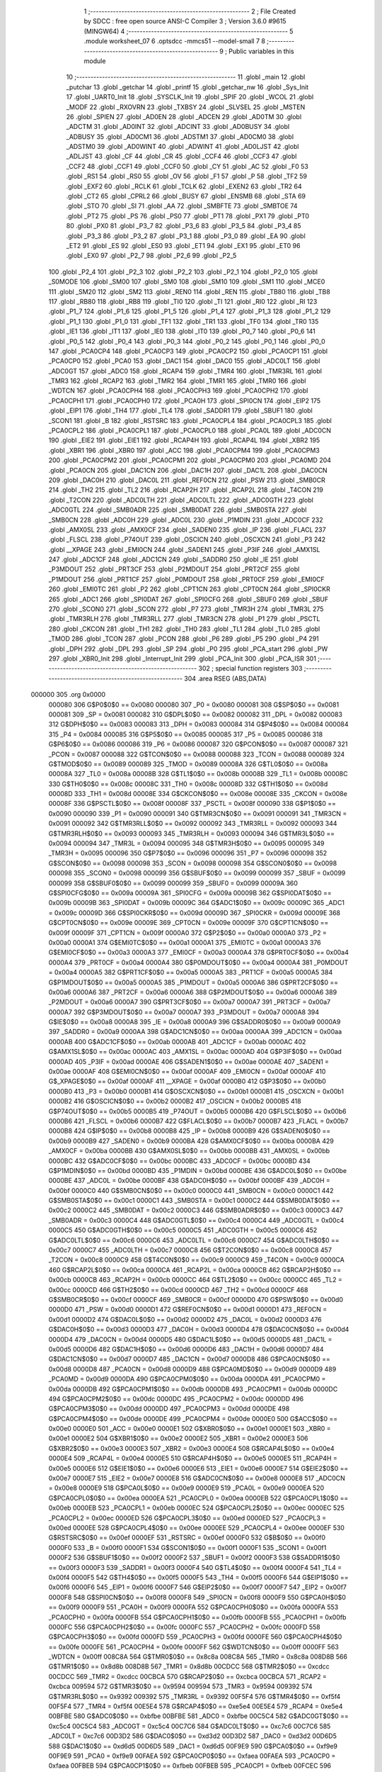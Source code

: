                                       1 ;--------------------------------------------------------
                                      2 ; File Created by SDCC : free open source ANSI-C Compiler
                                      3 ; Version 3.6.0 #9615 (MINGW64)
                                      4 ;--------------------------------------------------------
                                      5 	.module worksheet_07
                                      6 	.optsdcc -mmcs51 --model-small
                                      7 	
                                      8 ;--------------------------------------------------------
                                      9 ; Public variables in this module
                                     10 ;--------------------------------------------------------
                                     11 	.globl _main
                                     12 	.globl _putchar
                                     13 	.globl _getchar
                                     14 	.globl _printf
                                     15 	.globl _getchar_nw
                                     16 	.globl _Sys_Init
                                     17 	.globl _UART0_Init
                                     18 	.globl _SYSCLK_Init
                                     19 	.globl _SPIF
                                     20 	.globl _WCOL
                                     21 	.globl _MODF
                                     22 	.globl _RXOVRN
                                     23 	.globl _TXBSY
                                     24 	.globl _SLVSEL
                                     25 	.globl _MSTEN
                                     26 	.globl _SPIEN
                                     27 	.globl _AD0EN
                                     28 	.globl _ADCEN
                                     29 	.globl _AD0TM
                                     30 	.globl _ADCTM
                                     31 	.globl _AD0INT
                                     32 	.globl _ADCINT
                                     33 	.globl _AD0BUSY
                                     34 	.globl _ADBUSY
                                     35 	.globl _AD0CM1
                                     36 	.globl _ADSTM1
                                     37 	.globl _AD0CM0
                                     38 	.globl _ADSTM0
                                     39 	.globl _AD0WINT
                                     40 	.globl _ADWINT
                                     41 	.globl _AD0LJST
                                     42 	.globl _ADLJST
                                     43 	.globl _CF
                                     44 	.globl _CR
                                     45 	.globl _CCF4
                                     46 	.globl _CCF3
                                     47 	.globl _CCF2
                                     48 	.globl _CCF1
                                     49 	.globl _CCF0
                                     50 	.globl _CY
                                     51 	.globl _AC
                                     52 	.globl _F0
                                     53 	.globl _RS1
                                     54 	.globl _RS0
                                     55 	.globl _OV
                                     56 	.globl _F1
                                     57 	.globl _P
                                     58 	.globl _TF2
                                     59 	.globl _EXF2
                                     60 	.globl _RCLK
                                     61 	.globl _TCLK
                                     62 	.globl _EXEN2
                                     63 	.globl _TR2
                                     64 	.globl _CT2
                                     65 	.globl _CPRL2
                                     66 	.globl _BUSY
                                     67 	.globl _ENSMB
                                     68 	.globl _STA
                                     69 	.globl _STO
                                     70 	.globl _SI
                                     71 	.globl _AA
                                     72 	.globl _SMBFTE
                                     73 	.globl _SMBTOE
                                     74 	.globl _PT2
                                     75 	.globl _PS
                                     76 	.globl _PS0
                                     77 	.globl _PT1
                                     78 	.globl _PX1
                                     79 	.globl _PT0
                                     80 	.globl _PX0
                                     81 	.globl _P3_7
                                     82 	.globl _P3_6
                                     83 	.globl _P3_5
                                     84 	.globl _P3_4
                                     85 	.globl _P3_3
                                     86 	.globl _P3_2
                                     87 	.globl _P3_1
                                     88 	.globl _P3_0
                                     89 	.globl _EA
                                     90 	.globl _ET2
                                     91 	.globl _ES
                                     92 	.globl _ES0
                                     93 	.globl _ET1
                                     94 	.globl _EX1
                                     95 	.globl _ET0
                                     96 	.globl _EX0
                                     97 	.globl _P2_7
                                     98 	.globl _P2_6
                                     99 	.globl _P2_5
                                    100 	.globl _P2_4
                                    101 	.globl _P2_3
                                    102 	.globl _P2_2
                                    103 	.globl _P2_1
                                    104 	.globl _P2_0
                                    105 	.globl _S0MODE
                                    106 	.globl _SM00
                                    107 	.globl _SM0
                                    108 	.globl _SM10
                                    109 	.globl _SM1
                                    110 	.globl _MCE0
                                    111 	.globl _SM20
                                    112 	.globl _SM2
                                    113 	.globl _REN0
                                    114 	.globl _REN
                                    115 	.globl _TB80
                                    116 	.globl _TB8
                                    117 	.globl _RB80
                                    118 	.globl _RB8
                                    119 	.globl _TI0
                                    120 	.globl _TI
                                    121 	.globl _RI0
                                    122 	.globl _RI
                                    123 	.globl _P1_7
                                    124 	.globl _P1_6
                                    125 	.globl _P1_5
                                    126 	.globl _P1_4
                                    127 	.globl _P1_3
                                    128 	.globl _P1_2
                                    129 	.globl _P1_1
                                    130 	.globl _P1_0
                                    131 	.globl _TF1
                                    132 	.globl _TR1
                                    133 	.globl _TF0
                                    134 	.globl _TR0
                                    135 	.globl _IE1
                                    136 	.globl _IT1
                                    137 	.globl _IE0
                                    138 	.globl _IT0
                                    139 	.globl _P0_7
                                    140 	.globl _P0_6
                                    141 	.globl _P0_5
                                    142 	.globl _P0_4
                                    143 	.globl _P0_3
                                    144 	.globl _P0_2
                                    145 	.globl _P0_1
                                    146 	.globl _P0_0
                                    147 	.globl _PCA0CP4
                                    148 	.globl _PCA0CP3
                                    149 	.globl _PCA0CP2
                                    150 	.globl _PCA0CP1
                                    151 	.globl _PCA0CP0
                                    152 	.globl _PCA0
                                    153 	.globl _DAC1
                                    154 	.globl _DAC0
                                    155 	.globl _ADC0LT
                                    156 	.globl _ADC0GT
                                    157 	.globl _ADC0
                                    158 	.globl _RCAP4
                                    159 	.globl _TMR4
                                    160 	.globl _TMR3RL
                                    161 	.globl _TMR3
                                    162 	.globl _RCAP2
                                    163 	.globl _TMR2
                                    164 	.globl _TMR1
                                    165 	.globl _TMR0
                                    166 	.globl _WDTCN
                                    167 	.globl _PCA0CPH4
                                    168 	.globl _PCA0CPH3
                                    169 	.globl _PCA0CPH2
                                    170 	.globl _PCA0CPH1
                                    171 	.globl _PCA0CPH0
                                    172 	.globl _PCA0H
                                    173 	.globl _SPI0CN
                                    174 	.globl _EIP2
                                    175 	.globl _EIP1
                                    176 	.globl _TH4
                                    177 	.globl _TL4
                                    178 	.globl _SADDR1
                                    179 	.globl _SBUF1
                                    180 	.globl _SCON1
                                    181 	.globl _B
                                    182 	.globl _RSTSRC
                                    183 	.globl _PCA0CPL4
                                    184 	.globl _PCA0CPL3
                                    185 	.globl _PCA0CPL2
                                    186 	.globl _PCA0CPL1
                                    187 	.globl _PCA0CPL0
                                    188 	.globl _PCA0L
                                    189 	.globl _ADC0CN
                                    190 	.globl _EIE2
                                    191 	.globl _EIE1
                                    192 	.globl _RCAP4H
                                    193 	.globl _RCAP4L
                                    194 	.globl _XBR2
                                    195 	.globl _XBR1
                                    196 	.globl _XBR0
                                    197 	.globl _ACC
                                    198 	.globl _PCA0CPM4
                                    199 	.globl _PCA0CPM3
                                    200 	.globl _PCA0CPM2
                                    201 	.globl _PCA0CPM1
                                    202 	.globl _PCA0CPM0
                                    203 	.globl _PCA0MD
                                    204 	.globl _PCA0CN
                                    205 	.globl _DAC1CN
                                    206 	.globl _DAC1H
                                    207 	.globl _DAC1L
                                    208 	.globl _DAC0CN
                                    209 	.globl _DAC0H
                                    210 	.globl _DAC0L
                                    211 	.globl _REF0CN
                                    212 	.globl _PSW
                                    213 	.globl _SMB0CR
                                    214 	.globl _TH2
                                    215 	.globl _TL2
                                    216 	.globl _RCAP2H
                                    217 	.globl _RCAP2L
                                    218 	.globl _T4CON
                                    219 	.globl _T2CON
                                    220 	.globl _ADC0LTH
                                    221 	.globl _ADC0LTL
                                    222 	.globl _ADC0GTH
                                    223 	.globl _ADC0GTL
                                    224 	.globl _SMB0ADR
                                    225 	.globl _SMB0DAT
                                    226 	.globl _SMB0STA
                                    227 	.globl _SMB0CN
                                    228 	.globl _ADC0H
                                    229 	.globl _ADC0L
                                    230 	.globl _P1MDIN
                                    231 	.globl _ADC0CF
                                    232 	.globl _AMX0SL
                                    233 	.globl _AMX0CF
                                    234 	.globl _SADEN0
                                    235 	.globl _IP
                                    236 	.globl _FLACL
                                    237 	.globl _FLSCL
                                    238 	.globl _P74OUT
                                    239 	.globl _OSCICN
                                    240 	.globl _OSCXCN
                                    241 	.globl _P3
                                    242 	.globl __XPAGE
                                    243 	.globl _EMI0CN
                                    244 	.globl _SADEN1
                                    245 	.globl _P3IF
                                    246 	.globl _AMX1SL
                                    247 	.globl _ADC1CF
                                    248 	.globl _ADC1CN
                                    249 	.globl _SADDR0
                                    250 	.globl _IE
                                    251 	.globl _P3MDOUT
                                    252 	.globl _PRT3CF
                                    253 	.globl _P2MDOUT
                                    254 	.globl _PRT2CF
                                    255 	.globl _P1MDOUT
                                    256 	.globl _PRT1CF
                                    257 	.globl _P0MDOUT
                                    258 	.globl _PRT0CF
                                    259 	.globl _EMI0CF
                                    260 	.globl _EMI0TC
                                    261 	.globl _P2
                                    262 	.globl _CPT1CN
                                    263 	.globl _CPT0CN
                                    264 	.globl _SPI0CKR
                                    265 	.globl _ADC1
                                    266 	.globl _SPI0DAT
                                    267 	.globl _SPI0CFG
                                    268 	.globl _SBUF0
                                    269 	.globl _SBUF
                                    270 	.globl _SCON0
                                    271 	.globl _SCON
                                    272 	.globl _P7
                                    273 	.globl _TMR3H
                                    274 	.globl _TMR3L
                                    275 	.globl _TMR3RLH
                                    276 	.globl _TMR3RLL
                                    277 	.globl _TMR3CN
                                    278 	.globl _P1
                                    279 	.globl _PSCTL
                                    280 	.globl _CKCON
                                    281 	.globl _TH1
                                    282 	.globl _TH0
                                    283 	.globl _TL1
                                    284 	.globl _TL0
                                    285 	.globl _TMOD
                                    286 	.globl _TCON
                                    287 	.globl _PCON
                                    288 	.globl _P6
                                    289 	.globl _P5
                                    290 	.globl _P4
                                    291 	.globl _DPH
                                    292 	.globl _DPL
                                    293 	.globl _SP
                                    294 	.globl _P0
                                    295 	.globl _PCA_start
                                    296 	.globl _PW
                                    297 	.globl _XBR0_Init
                                    298 	.globl _Interrupt_Init
                                    299 	.globl _PCA_Init
                                    300 	.globl _PCA_ISR
                                    301 ;--------------------------------------------------------
                                    302 ; special function registers
                                    303 ;--------------------------------------------------------
                                    304 	.area RSEG    (ABS,DATA)
      000000                        305 	.org 0x0000
                           000080   306 G$P0$0$0 == 0x0080
                           000080   307 _P0	=	0x0080
                           000081   308 G$SP$0$0 == 0x0081
                           000081   309 _SP	=	0x0081
                           000082   310 G$DPL$0$0 == 0x0082
                           000082   311 _DPL	=	0x0082
                           000083   312 G$DPH$0$0 == 0x0083
                           000083   313 _DPH	=	0x0083
                           000084   314 G$P4$0$0 == 0x0084
                           000084   315 _P4	=	0x0084
                           000085   316 G$P5$0$0 == 0x0085
                           000085   317 _P5	=	0x0085
                           000086   318 G$P6$0$0 == 0x0086
                           000086   319 _P6	=	0x0086
                           000087   320 G$PCON$0$0 == 0x0087
                           000087   321 _PCON	=	0x0087
                           000088   322 G$TCON$0$0 == 0x0088
                           000088   323 _TCON	=	0x0088
                           000089   324 G$TMOD$0$0 == 0x0089
                           000089   325 _TMOD	=	0x0089
                           00008A   326 G$TL0$0$0 == 0x008a
                           00008A   327 _TL0	=	0x008a
                           00008B   328 G$TL1$0$0 == 0x008b
                           00008B   329 _TL1	=	0x008b
                           00008C   330 G$TH0$0$0 == 0x008c
                           00008C   331 _TH0	=	0x008c
                           00008D   332 G$TH1$0$0 == 0x008d
                           00008D   333 _TH1	=	0x008d
                           00008E   334 G$CKCON$0$0 == 0x008e
                           00008E   335 _CKCON	=	0x008e
                           00008F   336 G$PSCTL$0$0 == 0x008f
                           00008F   337 _PSCTL	=	0x008f
                           000090   338 G$P1$0$0 == 0x0090
                           000090   339 _P1	=	0x0090
                           000091   340 G$TMR3CN$0$0 == 0x0091
                           000091   341 _TMR3CN	=	0x0091
                           000092   342 G$TMR3RLL$0$0 == 0x0092
                           000092   343 _TMR3RLL	=	0x0092
                           000093   344 G$TMR3RLH$0$0 == 0x0093
                           000093   345 _TMR3RLH	=	0x0093
                           000094   346 G$TMR3L$0$0 == 0x0094
                           000094   347 _TMR3L	=	0x0094
                           000095   348 G$TMR3H$0$0 == 0x0095
                           000095   349 _TMR3H	=	0x0095
                           000096   350 G$P7$0$0 == 0x0096
                           000096   351 _P7	=	0x0096
                           000098   352 G$SCON$0$0 == 0x0098
                           000098   353 _SCON	=	0x0098
                           000098   354 G$SCON0$0$0 == 0x0098
                           000098   355 _SCON0	=	0x0098
                           000099   356 G$SBUF$0$0 == 0x0099
                           000099   357 _SBUF	=	0x0099
                           000099   358 G$SBUF0$0$0 == 0x0099
                           000099   359 _SBUF0	=	0x0099
                           00009A   360 G$SPI0CFG$0$0 == 0x009a
                           00009A   361 _SPI0CFG	=	0x009a
                           00009B   362 G$SPI0DAT$0$0 == 0x009b
                           00009B   363 _SPI0DAT	=	0x009b
                           00009C   364 G$ADC1$0$0 == 0x009c
                           00009C   365 _ADC1	=	0x009c
                           00009D   366 G$SPI0CKR$0$0 == 0x009d
                           00009D   367 _SPI0CKR	=	0x009d
                           00009E   368 G$CPT0CN$0$0 == 0x009e
                           00009E   369 _CPT0CN	=	0x009e
                           00009F   370 G$CPT1CN$0$0 == 0x009f
                           00009F   371 _CPT1CN	=	0x009f
                           0000A0   372 G$P2$0$0 == 0x00a0
                           0000A0   373 _P2	=	0x00a0
                           0000A1   374 G$EMI0TC$0$0 == 0x00a1
                           0000A1   375 _EMI0TC	=	0x00a1
                           0000A3   376 G$EMI0CF$0$0 == 0x00a3
                           0000A3   377 _EMI0CF	=	0x00a3
                           0000A4   378 G$PRT0CF$0$0 == 0x00a4
                           0000A4   379 _PRT0CF	=	0x00a4
                           0000A4   380 G$P0MDOUT$0$0 == 0x00a4
                           0000A4   381 _P0MDOUT	=	0x00a4
                           0000A5   382 G$PRT1CF$0$0 == 0x00a5
                           0000A5   383 _PRT1CF	=	0x00a5
                           0000A5   384 G$P1MDOUT$0$0 == 0x00a5
                           0000A5   385 _P1MDOUT	=	0x00a5
                           0000A6   386 G$PRT2CF$0$0 == 0x00a6
                           0000A6   387 _PRT2CF	=	0x00a6
                           0000A6   388 G$P2MDOUT$0$0 == 0x00a6
                           0000A6   389 _P2MDOUT	=	0x00a6
                           0000A7   390 G$PRT3CF$0$0 == 0x00a7
                           0000A7   391 _PRT3CF	=	0x00a7
                           0000A7   392 G$P3MDOUT$0$0 == 0x00a7
                           0000A7   393 _P3MDOUT	=	0x00a7
                           0000A8   394 G$IE$0$0 == 0x00a8
                           0000A8   395 _IE	=	0x00a8
                           0000A9   396 G$SADDR0$0$0 == 0x00a9
                           0000A9   397 _SADDR0	=	0x00a9
                           0000AA   398 G$ADC1CN$0$0 == 0x00aa
                           0000AA   399 _ADC1CN	=	0x00aa
                           0000AB   400 G$ADC1CF$0$0 == 0x00ab
                           0000AB   401 _ADC1CF	=	0x00ab
                           0000AC   402 G$AMX1SL$0$0 == 0x00ac
                           0000AC   403 _AMX1SL	=	0x00ac
                           0000AD   404 G$P3IF$0$0 == 0x00ad
                           0000AD   405 _P3IF	=	0x00ad
                           0000AE   406 G$SADEN1$0$0 == 0x00ae
                           0000AE   407 _SADEN1	=	0x00ae
                           0000AF   408 G$EMI0CN$0$0 == 0x00af
                           0000AF   409 _EMI0CN	=	0x00af
                           0000AF   410 G$_XPAGE$0$0 == 0x00af
                           0000AF   411 __XPAGE	=	0x00af
                           0000B0   412 G$P3$0$0 == 0x00b0
                           0000B0   413 _P3	=	0x00b0
                           0000B1   414 G$OSCXCN$0$0 == 0x00b1
                           0000B1   415 _OSCXCN	=	0x00b1
                           0000B2   416 G$OSCICN$0$0 == 0x00b2
                           0000B2   417 _OSCICN	=	0x00b2
                           0000B5   418 G$P74OUT$0$0 == 0x00b5
                           0000B5   419 _P74OUT	=	0x00b5
                           0000B6   420 G$FLSCL$0$0 == 0x00b6
                           0000B6   421 _FLSCL	=	0x00b6
                           0000B7   422 G$FLACL$0$0 == 0x00b7
                           0000B7   423 _FLACL	=	0x00b7
                           0000B8   424 G$IP$0$0 == 0x00b8
                           0000B8   425 _IP	=	0x00b8
                           0000B9   426 G$SADEN0$0$0 == 0x00b9
                           0000B9   427 _SADEN0	=	0x00b9
                           0000BA   428 G$AMX0CF$0$0 == 0x00ba
                           0000BA   429 _AMX0CF	=	0x00ba
                           0000BB   430 G$AMX0SL$0$0 == 0x00bb
                           0000BB   431 _AMX0SL	=	0x00bb
                           0000BC   432 G$ADC0CF$0$0 == 0x00bc
                           0000BC   433 _ADC0CF	=	0x00bc
                           0000BD   434 G$P1MDIN$0$0 == 0x00bd
                           0000BD   435 _P1MDIN	=	0x00bd
                           0000BE   436 G$ADC0L$0$0 == 0x00be
                           0000BE   437 _ADC0L	=	0x00be
                           0000BF   438 G$ADC0H$0$0 == 0x00bf
                           0000BF   439 _ADC0H	=	0x00bf
                           0000C0   440 G$SMB0CN$0$0 == 0x00c0
                           0000C0   441 _SMB0CN	=	0x00c0
                           0000C1   442 G$SMB0STA$0$0 == 0x00c1
                           0000C1   443 _SMB0STA	=	0x00c1
                           0000C2   444 G$SMB0DAT$0$0 == 0x00c2
                           0000C2   445 _SMB0DAT	=	0x00c2
                           0000C3   446 G$SMB0ADR$0$0 == 0x00c3
                           0000C3   447 _SMB0ADR	=	0x00c3
                           0000C4   448 G$ADC0GTL$0$0 == 0x00c4
                           0000C4   449 _ADC0GTL	=	0x00c4
                           0000C5   450 G$ADC0GTH$0$0 == 0x00c5
                           0000C5   451 _ADC0GTH	=	0x00c5
                           0000C6   452 G$ADC0LTL$0$0 == 0x00c6
                           0000C6   453 _ADC0LTL	=	0x00c6
                           0000C7   454 G$ADC0LTH$0$0 == 0x00c7
                           0000C7   455 _ADC0LTH	=	0x00c7
                           0000C8   456 G$T2CON$0$0 == 0x00c8
                           0000C8   457 _T2CON	=	0x00c8
                           0000C9   458 G$T4CON$0$0 == 0x00c9
                           0000C9   459 _T4CON	=	0x00c9
                           0000CA   460 G$RCAP2L$0$0 == 0x00ca
                           0000CA   461 _RCAP2L	=	0x00ca
                           0000CB   462 G$RCAP2H$0$0 == 0x00cb
                           0000CB   463 _RCAP2H	=	0x00cb
                           0000CC   464 G$TL2$0$0 == 0x00cc
                           0000CC   465 _TL2	=	0x00cc
                           0000CD   466 G$TH2$0$0 == 0x00cd
                           0000CD   467 _TH2	=	0x00cd
                           0000CF   468 G$SMB0CR$0$0 == 0x00cf
                           0000CF   469 _SMB0CR	=	0x00cf
                           0000D0   470 G$PSW$0$0 == 0x00d0
                           0000D0   471 _PSW	=	0x00d0
                           0000D1   472 G$REF0CN$0$0 == 0x00d1
                           0000D1   473 _REF0CN	=	0x00d1
                           0000D2   474 G$DAC0L$0$0 == 0x00d2
                           0000D2   475 _DAC0L	=	0x00d2
                           0000D3   476 G$DAC0H$0$0 == 0x00d3
                           0000D3   477 _DAC0H	=	0x00d3
                           0000D4   478 G$DAC0CN$0$0 == 0x00d4
                           0000D4   479 _DAC0CN	=	0x00d4
                           0000D5   480 G$DAC1L$0$0 == 0x00d5
                           0000D5   481 _DAC1L	=	0x00d5
                           0000D6   482 G$DAC1H$0$0 == 0x00d6
                           0000D6   483 _DAC1H	=	0x00d6
                           0000D7   484 G$DAC1CN$0$0 == 0x00d7
                           0000D7   485 _DAC1CN	=	0x00d7
                           0000D8   486 G$PCA0CN$0$0 == 0x00d8
                           0000D8   487 _PCA0CN	=	0x00d8
                           0000D9   488 G$PCA0MD$0$0 == 0x00d9
                           0000D9   489 _PCA0MD	=	0x00d9
                           0000DA   490 G$PCA0CPM0$0$0 == 0x00da
                           0000DA   491 _PCA0CPM0	=	0x00da
                           0000DB   492 G$PCA0CPM1$0$0 == 0x00db
                           0000DB   493 _PCA0CPM1	=	0x00db
                           0000DC   494 G$PCA0CPM2$0$0 == 0x00dc
                           0000DC   495 _PCA0CPM2	=	0x00dc
                           0000DD   496 G$PCA0CPM3$0$0 == 0x00dd
                           0000DD   497 _PCA0CPM3	=	0x00dd
                           0000DE   498 G$PCA0CPM4$0$0 == 0x00de
                           0000DE   499 _PCA0CPM4	=	0x00de
                           0000E0   500 G$ACC$0$0 == 0x00e0
                           0000E0   501 _ACC	=	0x00e0
                           0000E1   502 G$XBR0$0$0 == 0x00e1
                           0000E1   503 _XBR0	=	0x00e1
                           0000E2   504 G$XBR1$0$0 == 0x00e2
                           0000E2   505 _XBR1	=	0x00e2
                           0000E3   506 G$XBR2$0$0 == 0x00e3
                           0000E3   507 _XBR2	=	0x00e3
                           0000E4   508 G$RCAP4L$0$0 == 0x00e4
                           0000E4   509 _RCAP4L	=	0x00e4
                           0000E5   510 G$RCAP4H$0$0 == 0x00e5
                           0000E5   511 _RCAP4H	=	0x00e5
                           0000E6   512 G$EIE1$0$0 == 0x00e6
                           0000E6   513 _EIE1	=	0x00e6
                           0000E7   514 G$EIE2$0$0 == 0x00e7
                           0000E7   515 _EIE2	=	0x00e7
                           0000E8   516 G$ADC0CN$0$0 == 0x00e8
                           0000E8   517 _ADC0CN	=	0x00e8
                           0000E9   518 G$PCA0L$0$0 == 0x00e9
                           0000E9   519 _PCA0L	=	0x00e9
                           0000EA   520 G$PCA0CPL0$0$0 == 0x00ea
                           0000EA   521 _PCA0CPL0	=	0x00ea
                           0000EB   522 G$PCA0CPL1$0$0 == 0x00eb
                           0000EB   523 _PCA0CPL1	=	0x00eb
                           0000EC   524 G$PCA0CPL2$0$0 == 0x00ec
                           0000EC   525 _PCA0CPL2	=	0x00ec
                           0000ED   526 G$PCA0CPL3$0$0 == 0x00ed
                           0000ED   527 _PCA0CPL3	=	0x00ed
                           0000EE   528 G$PCA0CPL4$0$0 == 0x00ee
                           0000EE   529 _PCA0CPL4	=	0x00ee
                           0000EF   530 G$RSTSRC$0$0 == 0x00ef
                           0000EF   531 _RSTSRC	=	0x00ef
                           0000F0   532 G$B$0$0 == 0x00f0
                           0000F0   533 _B	=	0x00f0
                           0000F1   534 G$SCON1$0$0 == 0x00f1
                           0000F1   535 _SCON1	=	0x00f1
                           0000F2   536 G$SBUF1$0$0 == 0x00f2
                           0000F2   537 _SBUF1	=	0x00f2
                           0000F3   538 G$SADDR1$0$0 == 0x00f3
                           0000F3   539 _SADDR1	=	0x00f3
                           0000F4   540 G$TL4$0$0 == 0x00f4
                           0000F4   541 _TL4	=	0x00f4
                           0000F5   542 G$TH4$0$0 == 0x00f5
                           0000F5   543 _TH4	=	0x00f5
                           0000F6   544 G$EIP1$0$0 == 0x00f6
                           0000F6   545 _EIP1	=	0x00f6
                           0000F7   546 G$EIP2$0$0 == 0x00f7
                           0000F7   547 _EIP2	=	0x00f7
                           0000F8   548 G$SPI0CN$0$0 == 0x00f8
                           0000F8   549 _SPI0CN	=	0x00f8
                           0000F9   550 G$PCA0H$0$0 == 0x00f9
                           0000F9   551 _PCA0H	=	0x00f9
                           0000FA   552 G$PCA0CPH0$0$0 == 0x00fa
                           0000FA   553 _PCA0CPH0	=	0x00fa
                           0000FB   554 G$PCA0CPH1$0$0 == 0x00fb
                           0000FB   555 _PCA0CPH1	=	0x00fb
                           0000FC   556 G$PCA0CPH2$0$0 == 0x00fc
                           0000FC   557 _PCA0CPH2	=	0x00fc
                           0000FD   558 G$PCA0CPH3$0$0 == 0x00fd
                           0000FD   559 _PCA0CPH3	=	0x00fd
                           0000FE   560 G$PCA0CPH4$0$0 == 0x00fe
                           0000FE   561 _PCA0CPH4	=	0x00fe
                           0000FF   562 G$WDTCN$0$0 == 0x00ff
                           0000FF   563 _WDTCN	=	0x00ff
                           008C8A   564 G$TMR0$0$0 == 0x8c8a
                           008C8A   565 _TMR0	=	0x8c8a
                           008D8B   566 G$TMR1$0$0 == 0x8d8b
                           008D8B   567 _TMR1	=	0x8d8b
                           00CDCC   568 G$TMR2$0$0 == 0xcdcc
                           00CDCC   569 _TMR2	=	0xcdcc
                           00CBCA   570 G$RCAP2$0$0 == 0xcbca
                           00CBCA   571 _RCAP2	=	0xcbca
                           009594   572 G$TMR3$0$0 == 0x9594
                           009594   573 _TMR3	=	0x9594
                           009392   574 G$TMR3RL$0$0 == 0x9392
                           009392   575 _TMR3RL	=	0x9392
                           00F5F4   576 G$TMR4$0$0 == 0xf5f4
                           00F5F4   577 _TMR4	=	0xf5f4
                           00E5E4   578 G$RCAP4$0$0 == 0xe5e4
                           00E5E4   579 _RCAP4	=	0xe5e4
                           00BFBE   580 G$ADC0$0$0 == 0xbfbe
                           00BFBE   581 _ADC0	=	0xbfbe
                           00C5C4   582 G$ADC0GT$0$0 == 0xc5c4
                           00C5C4   583 _ADC0GT	=	0xc5c4
                           00C7C6   584 G$ADC0LT$0$0 == 0xc7c6
                           00C7C6   585 _ADC0LT	=	0xc7c6
                           00D3D2   586 G$DAC0$0$0 == 0xd3d2
                           00D3D2   587 _DAC0	=	0xd3d2
                           00D6D5   588 G$DAC1$0$0 == 0xd6d5
                           00D6D5   589 _DAC1	=	0xd6d5
                           00F9E9   590 G$PCA0$0$0 == 0xf9e9
                           00F9E9   591 _PCA0	=	0xf9e9
                           00FAEA   592 G$PCA0CP0$0$0 == 0xfaea
                           00FAEA   593 _PCA0CP0	=	0xfaea
                           00FBEB   594 G$PCA0CP1$0$0 == 0xfbeb
                           00FBEB   595 _PCA0CP1	=	0xfbeb
                           00FCEC   596 G$PCA0CP2$0$0 == 0xfcec
                           00FCEC   597 _PCA0CP2	=	0xfcec
                           00FDED   598 G$PCA0CP3$0$0 == 0xfded
                           00FDED   599 _PCA0CP3	=	0xfded
                           00FEEE   600 G$PCA0CP4$0$0 == 0xfeee
                           00FEEE   601 _PCA0CP4	=	0xfeee
                                    602 ;--------------------------------------------------------
                                    603 ; special function bits
                                    604 ;--------------------------------------------------------
                                    605 	.area RSEG    (ABS,DATA)
      000000                        606 	.org 0x0000
                           000080   607 G$P0_0$0$0 == 0x0080
                           000080   608 _P0_0	=	0x0080
                           000081   609 G$P0_1$0$0 == 0x0081
                           000081   610 _P0_1	=	0x0081
                           000082   611 G$P0_2$0$0 == 0x0082
                           000082   612 _P0_2	=	0x0082
                           000083   613 G$P0_3$0$0 == 0x0083
                           000083   614 _P0_3	=	0x0083
                           000084   615 G$P0_4$0$0 == 0x0084
                           000084   616 _P0_4	=	0x0084
                           000085   617 G$P0_5$0$0 == 0x0085
                           000085   618 _P0_5	=	0x0085
                           000086   619 G$P0_6$0$0 == 0x0086
                           000086   620 _P0_6	=	0x0086
                           000087   621 G$P0_7$0$0 == 0x0087
                           000087   622 _P0_7	=	0x0087
                           000088   623 G$IT0$0$0 == 0x0088
                           000088   624 _IT0	=	0x0088
                           000089   625 G$IE0$0$0 == 0x0089
                           000089   626 _IE0	=	0x0089
                           00008A   627 G$IT1$0$0 == 0x008a
                           00008A   628 _IT1	=	0x008a
                           00008B   629 G$IE1$0$0 == 0x008b
                           00008B   630 _IE1	=	0x008b
                           00008C   631 G$TR0$0$0 == 0x008c
                           00008C   632 _TR0	=	0x008c
                           00008D   633 G$TF0$0$0 == 0x008d
                           00008D   634 _TF0	=	0x008d
                           00008E   635 G$TR1$0$0 == 0x008e
                           00008E   636 _TR1	=	0x008e
                           00008F   637 G$TF1$0$0 == 0x008f
                           00008F   638 _TF1	=	0x008f
                           000090   639 G$P1_0$0$0 == 0x0090
                           000090   640 _P1_0	=	0x0090
                           000091   641 G$P1_1$0$0 == 0x0091
                           000091   642 _P1_1	=	0x0091
                           000092   643 G$P1_2$0$0 == 0x0092
                           000092   644 _P1_2	=	0x0092
                           000093   645 G$P1_3$0$0 == 0x0093
                           000093   646 _P1_3	=	0x0093
                           000094   647 G$P1_4$0$0 == 0x0094
                           000094   648 _P1_4	=	0x0094
                           000095   649 G$P1_5$0$0 == 0x0095
                           000095   650 _P1_5	=	0x0095
                           000096   651 G$P1_6$0$0 == 0x0096
                           000096   652 _P1_6	=	0x0096
                           000097   653 G$P1_7$0$0 == 0x0097
                           000097   654 _P1_7	=	0x0097
                           000098   655 G$RI$0$0 == 0x0098
                           000098   656 _RI	=	0x0098
                           000098   657 G$RI0$0$0 == 0x0098
                           000098   658 _RI0	=	0x0098
                           000099   659 G$TI$0$0 == 0x0099
                           000099   660 _TI	=	0x0099
                           000099   661 G$TI0$0$0 == 0x0099
                           000099   662 _TI0	=	0x0099
                           00009A   663 G$RB8$0$0 == 0x009a
                           00009A   664 _RB8	=	0x009a
                           00009A   665 G$RB80$0$0 == 0x009a
                           00009A   666 _RB80	=	0x009a
                           00009B   667 G$TB8$0$0 == 0x009b
                           00009B   668 _TB8	=	0x009b
                           00009B   669 G$TB80$0$0 == 0x009b
                           00009B   670 _TB80	=	0x009b
                           00009C   671 G$REN$0$0 == 0x009c
                           00009C   672 _REN	=	0x009c
                           00009C   673 G$REN0$0$0 == 0x009c
                           00009C   674 _REN0	=	0x009c
                           00009D   675 G$SM2$0$0 == 0x009d
                           00009D   676 _SM2	=	0x009d
                           00009D   677 G$SM20$0$0 == 0x009d
                           00009D   678 _SM20	=	0x009d
                           00009D   679 G$MCE0$0$0 == 0x009d
                           00009D   680 _MCE0	=	0x009d
                           00009E   681 G$SM1$0$0 == 0x009e
                           00009E   682 _SM1	=	0x009e
                           00009E   683 G$SM10$0$0 == 0x009e
                           00009E   684 _SM10	=	0x009e
                           00009F   685 G$SM0$0$0 == 0x009f
                           00009F   686 _SM0	=	0x009f
                           00009F   687 G$SM00$0$0 == 0x009f
                           00009F   688 _SM00	=	0x009f
                           00009F   689 G$S0MODE$0$0 == 0x009f
                           00009F   690 _S0MODE	=	0x009f
                           0000A0   691 G$P2_0$0$0 == 0x00a0
                           0000A0   692 _P2_0	=	0x00a0
                           0000A1   693 G$P2_1$0$0 == 0x00a1
                           0000A1   694 _P2_1	=	0x00a1
                           0000A2   695 G$P2_2$0$0 == 0x00a2
                           0000A2   696 _P2_2	=	0x00a2
                           0000A3   697 G$P2_3$0$0 == 0x00a3
                           0000A3   698 _P2_3	=	0x00a3
                           0000A4   699 G$P2_4$0$0 == 0x00a4
                           0000A4   700 _P2_4	=	0x00a4
                           0000A5   701 G$P2_5$0$0 == 0x00a5
                           0000A5   702 _P2_5	=	0x00a5
                           0000A6   703 G$P2_6$0$0 == 0x00a6
                           0000A6   704 _P2_6	=	0x00a6
                           0000A7   705 G$P2_7$0$0 == 0x00a7
                           0000A7   706 _P2_7	=	0x00a7
                           0000A8   707 G$EX0$0$0 == 0x00a8
                           0000A8   708 _EX0	=	0x00a8
                           0000A9   709 G$ET0$0$0 == 0x00a9
                           0000A9   710 _ET0	=	0x00a9
                           0000AA   711 G$EX1$0$0 == 0x00aa
                           0000AA   712 _EX1	=	0x00aa
                           0000AB   713 G$ET1$0$0 == 0x00ab
                           0000AB   714 _ET1	=	0x00ab
                           0000AC   715 G$ES0$0$0 == 0x00ac
                           0000AC   716 _ES0	=	0x00ac
                           0000AC   717 G$ES$0$0 == 0x00ac
                           0000AC   718 _ES	=	0x00ac
                           0000AD   719 G$ET2$0$0 == 0x00ad
                           0000AD   720 _ET2	=	0x00ad
                           0000AF   721 G$EA$0$0 == 0x00af
                           0000AF   722 _EA	=	0x00af
                           0000B0   723 G$P3_0$0$0 == 0x00b0
                           0000B0   724 _P3_0	=	0x00b0
                           0000B1   725 G$P3_1$0$0 == 0x00b1
                           0000B1   726 _P3_1	=	0x00b1
                           0000B2   727 G$P3_2$0$0 == 0x00b2
                           0000B2   728 _P3_2	=	0x00b2
                           0000B3   729 G$P3_3$0$0 == 0x00b3
                           0000B3   730 _P3_3	=	0x00b3
                           0000B4   731 G$P3_4$0$0 == 0x00b4
                           0000B4   732 _P3_4	=	0x00b4
                           0000B5   733 G$P3_5$0$0 == 0x00b5
                           0000B5   734 _P3_5	=	0x00b5
                           0000B6   735 G$P3_6$0$0 == 0x00b6
                           0000B6   736 _P3_6	=	0x00b6
                           0000B7   737 G$P3_7$0$0 == 0x00b7
                           0000B7   738 _P3_7	=	0x00b7
                           0000B8   739 G$PX0$0$0 == 0x00b8
                           0000B8   740 _PX0	=	0x00b8
                           0000B9   741 G$PT0$0$0 == 0x00b9
                           0000B9   742 _PT0	=	0x00b9
                           0000BA   743 G$PX1$0$0 == 0x00ba
                           0000BA   744 _PX1	=	0x00ba
                           0000BB   745 G$PT1$0$0 == 0x00bb
                           0000BB   746 _PT1	=	0x00bb
                           0000BC   747 G$PS0$0$0 == 0x00bc
                           0000BC   748 _PS0	=	0x00bc
                           0000BC   749 G$PS$0$0 == 0x00bc
                           0000BC   750 _PS	=	0x00bc
                           0000BD   751 G$PT2$0$0 == 0x00bd
                           0000BD   752 _PT2	=	0x00bd
                           0000C0   753 G$SMBTOE$0$0 == 0x00c0
                           0000C0   754 _SMBTOE	=	0x00c0
                           0000C1   755 G$SMBFTE$0$0 == 0x00c1
                           0000C1   756 _SMBFTE	=	0x00c1
                           0000C2   757 G$AA$0$0 == 0x00c2
                           0000C2   758 _AA	=	0x00c2
                           0000C3   759 G$SI$0$0 == 0x00c3
                           0000C3   760 _SI	=	0x00c3
                           0000C4   761 G$STO$0$0 == 0x00c4
                           0000C4   762 _STO	=	0x00c4
                           0000C5   763 G$STA$0$0 == 0x00c5
                           0000C5   764 _STA	=	0x00c5
                           0000C6   765 G$ENSMB$0$0 == 0x00c6
                           0000C6   766 _ENSMB	=	0x00c6
                           0000C7   767 G$BUSY$0$0 == 0x00c7
                           0000C7   768 _BUSY	=	0x00c7
                           0000C8   769 G$CPRL2$0$0 == 0x00c8
                           0000C8   770 _CPRL2	=	0x00c8
                           0000C9   771 G$CT2$0$0 == 0x00c9
                           0000C9   772 _CT2	=	0x00c9
                           0000CA   773 G$TR2$0$0 == 0x00ca
                           0000CA   774 _TR2	=	0x00ca
                           0000CB   775 G$EXEN2$0$0 == 0x00cb
                           0000CB   776 _EXEN2	=	0x00cb
                           0000CC   777 G$TCLK$0$0 == 0x00cc
                           0000CC   778 _TCLK	=	0x00cc
                           0000CD   779 G$RCLK$0$0 == 0x00cd
                           0000CD   780 _RCLK	=	0x00cd
                           0000CE   781 G$EXF2$0$0 == 0x00ce
                           0000CE   782 _EXF2	=	0x00ce
                           0000CF   783 G$TF2$0$0 == 0x00cf
                           0000CF   784 _TF2	=	0x00cf
                           0000D0   785 G$P$0$0 == 0x00d0
                           0000D0   786 _P	=	0x00d0
                           0000D1   787 G$F1$0$0 == 0x00d1
                           0000D1   788 _F1	=	0x00d1
                           0000D2   789 G$OV$0$0 == 0x00d2
                           0000D2   790 _OV	=	0x00d2
                           0000D3   791 G$RS0$0$0 == 0x00d3
                           0000D3   792 _RS0	=	0x00d3
                           0000D4   793 G$RS1$0$0 == 0x00d4
                           0000D4   794 _RS1	=	0x00d4
                           0000D5   795 G$F0$0$0 == 0x00d5
                           0000D5   796 _F0	=	0x00d5
                           0000D6   797 G$AC$0$0 == 0x00d6
                           0000D6   798 _AC	=	0x00d6
                           0000D7   799 G$CY$0$0 == 0x00d7
                           0000D7   800 _CY	=	0x00d7
                           0000D8   801 G$CCF0$0$0 == 0x00d8
                           0000D8   802 _CCF0	=	0x00d8
                           0000D9   803 G$CCF1$0$0 == 0x00d9
                           0000D9   804 _CCF1	=	0x00d9
                           0000DA   805 G$CCF2$0$0 == 0x00da
                           0000DA   806 _CCF2	=	0x00da
                           0000DB   807 G$CCF3$0$0 == 0x00db
                           0000DB   808 _CCF3	=	0x00db
                           0000DC   809 G$CCF4$0$0 == 0x00dc
                           0000DC   810 _CCF4	=	0x00dc
                           0000DE   811 G$CR$0$0 == 0x00de
                           0000DE   812 _CR	=	0x00de
                           0000DF   813 G$CF$0$0 == 0x00df
                           0000DF   814 _CF	=	0x00df
                           0000E8   815 G$ADLJST$0$0 == 0x00e8
                           0000E8   816 _ADLJST	=	0x00e8
                           0000E8   817 G$AD0LJST$0$0 == 0x00e8
                           0000E8   818 _AD0LJST	=	0x00e8
                           0000E9   819 G$ADWINT$0$0 == 0x00e9
                           0000E9   820 _ADWINT	=	0x00e9
                           0000E9   821 G$AD0WINT$0$0 == 0x00e9
                           0000E9   822 _AD0WINT	=	0x00e9
                           0000EA   823 G$ADSTM0$0$0 == 0x00ea
                           0000EA   824 _ADSTM0	=	0x00ea
                           0000EA   825 G$AD0CM0$0$0 == 0x00ea
                           0000EA   826 _AD0CM0	=	0x00ea
                           0000EB   827 G$ADSTM1$0$0 == 0x00eb
                           0000EB   828 _ADSTM1	=	0x00eb
                           0000EB   829 G$AD0CM1$0$0 == 0x00eb
                           0000EB   830 _AD0CM1	=	0x00eb
                           0000EC   831 G$ADBUSY$0$0 == 0x00ec
                           0000EC   832 _ADBUSY	=	0x00ec
                           0000EC   833 G$AD0BUSY$0$0 == 0x00ec
                           0000EC   834 _AD0BUSY	=	0x00ec
                           0000ED   835 G$ADCINT$0$0 == 0x00ed
                           0000ED   836 _ADCINT	=	0x00ed
                           0000ED   837 G$AD0INT$0$0 == 0x00ed
                           0000ED   838 _AD0INT	=	0x00ed
                           0000EE   839 G$ADCTM$0$0 == 0x00ee
                           0000EE   840 _ADCTM	=	0x00ee
                           0000EE   841 G$AD0TM$0$0 == 0x00ee
                           0000EE   842 _AD0TM	=	0x00ee
                           0000EF   843 G$ADCEN$0$0 == 0x00ef
                           0000EF   844 _ADCEN	=	0x00ef
                           0000EF   845 G$AD0EN$0$0 == 0x00ef
                           0000EF   846 _AD0EN	=	0x00ef
                           0000F8   847 G$SPIEN$0$0 == 0x00f8
                           0000F8   848 _SPIEN	=	0x00f8
                           0000F9   849 G$MSTEN$0$0 == 0x00f9
                           0000F9   850 _MSTEN	=	0x00f9
                           0000FA   851 G$SLVSEL$0$0 == 0x00fa
                           0000FA   852 _SLVSEL	=	0x00fa
                           0000FB   853 G$TXBSY$0$0 == 0x00fb
                           0000FB   854 _TXBSY	=	0x00fb
                           0000FC   855 G$RXOVRN$0$0 == 0x00fc
                           0000FC   856 _RXOVRN	=	0x00fc
                           0000FD   857 G$MODF$0$0 == 0x00fd
                           0000FD   858 _MODF	=	0x00fd
                           0000FE   859 G$WCOL$0$0 == 0x00fe
                           0000FE   860 _WCOL	=	0x00fe
                           0000FF   861 G$SPIF$0$0 == 0x00ff
                           0000FF   862 _SPIF	=	0x00ff
                                    863 ;--------------------------------------------------------
                                    864 ; overlayable register banks
                                    865 ;--------------------------------------------------------
                                    866 	.area REG_BANK_0	(REL,OVR,DATA)
      000000                        867 	.ds 8
                                    868 ;--------------------------------------------------------
                                    869 ; internal ram data
                                    870 ;--------------------------------------------------------
                                    871 	.area DSEG    (DATA)
                           000000   872 G$PW$0$0==.
      000008                        873 _PW::
      000008                        874 	.ds 2
                           000002   875 G$PCA_start$0$0==.
      00000A                        876 _PCA_start::
      00000A                        877 	.ds 2
                                    878 ;--------------------------------------------------------
                                    879 ; overlayable items in internal ram 
                                    880 ;--------------------------------------------------------
                                    881 	.area	OSEG    (OVR,DATA)
                                    882 	.area	OSEG    (OVR,DATA)
                                    883 ;--------------------------------------------------------
                                    884 ; Stack segment in internal ram 
                                    885 ;--------------------------------------------------------
                                    886 	.area	SSEG
      00003C                        887 __start__stack:
      00003C                        888 	.ds	1
                                    889 
                                    890 ;--------------------------------------------------------
                                    891 ; indirectly addressable internal ram data
                                    892 ;--------------------------------------------------------
                                    893 	.area ISEG    (DATA)
                                    894 ;--------------------------------------------------------
                                    895 ; absolute internal ram data
                                    896 ;--------------------------------------------------------
                                    897 	.area IABS    (ABS,DATA)
                                    898 	.area IABS    (ABS,DATA)
                                    899 ;--------------------------------------------------------
                                    900 ; bit data
                                    901 ;--------------------------------------------------------
                                    902 	.area BSEG    (BIT)
                                    903 ;--------------------------------------------------------
                                    904 ; paged external ram data
                                    905 ;--------------------------------------------------------
                                    906 	.area PSEG    (PAG,XDATA)
                                    907 ;--------------------------------------------------------
                                    908 ; external ram data
                                    909 ;--------------------------------------------------------
                                    910 	.area XSEG    (XDATA)
                                    911 ;--------------------------------------------------------
                                    912 ; absolute external ram data
                                    913 ;--------------------------------------------------------
                                    914 	.area XABS    (ABS,XDATA)
                                    915 ;--------------------------------------------------------
                                    916 ; external initialized ram data
                                    917 ;--------------------------------------------------------
                                    918 	.area XISEG   (XDATA)
                                    919 	.area HOME    (CODE)
                                    920 	.area GSINIT0 (CODE)
                                    921 	.area GSINIT1 (CODE)
                                    922 	.area GSINIT2 (CODE)
                                    923 	.area GSINIT3 (CODE)
                                    924 	.area GSINIT4 (CODE)
                                    925 	.area GSINIT5 (CODE)
                                    926 	.area GSINIT  (CODE)
                                    927 	.area GSFINAL (CODE)
                                    928 	.area CSEG    (CODE)
                                    929 ;--------------------------------------------------------
                                    930 ; interrupt vector 
                                    931 ;--------------------------------------------------------
                                    932 	.area HOME    (CODE)
      000000                        933 __interrupt_vect:
      000000 02 00 51         [24]  934 	ljmp	__sdcc_gsinit_startup
      000003 32               [24]  935 	reti
      000004                        936 	.ds	7
      00000B 32               [24]  937 	reti
      00000C                        938 	.ds	7
      000013 32               [24]  939 	reti
      000014                        940 	.ds	7
      00001B 32               [24]  941 	reti
      00001C                        942 	.ds	7
      000023 32               [24]  943 	reti
      000024                        944 	.ds	7
      00002B 32               [24]  945 	reti
      00002C                        946 	.ds	7
      000033 32               [24]  947 	reti
      000034                        948 	.ds	7
      00003B 32               [24]  949 	reti
      00003C                        950 	.ds	7
      000043 32               [24]  951 	reti
      000044                        952 	.ds	7
      00004B 02 02 99         [24]  953 	ljmp	_PCA_ISR
                                    954 ;--------------------------------------------------------
                                    955 ; global & static initialisations
                                    956 ;--------------------------------------------------------
                                    957 	.area HOME    (CODE)
                                    958 	.area GSINIT  (CODE)
                                    959 	.area GSFINAL (CODE)
                                    960 	.area GSINIT  (CODE)
                                    961 	.globl __sdcc_gsinit_startup
                                    962 	.globl __sdcc_program_startup
                                    963 	.globl __start__stack
                                    964 	.globl __mcs51_genXINIT
                                    965 	.globl __mcs51_genXRAMCLEAR
                                    966 	.globl __mcs51_genRAMCLEAR
                           000000   967 	C$worksheet_07.c$32$1$41 ==.
                                    968 ;	C:\SiLabs\LITEC\Lab3\Worksheet7\worksheet_07.c:32: unsigned int PW = 5000;           // pulsewidth for speed controller
      0000AA 75 08 88         [24]  969 	mov	_PW,#0x88
      0000AD 75 09 13         [24]  970 	mov	(_PW + 1),#0x13
                           000006   971 	C$worksheet_07.c$33$1$41 ==.
                                    972 ;	C:\SiLabs\LITEC\Lab3\Worksheet7\worksheet_07.c:33: unsigned int PCA_start = 10000;   // start count for PCA
      0000B0 75 0A 10         [24]  973 	mov	_PCA_start,#0x10
      0000B3 75 0B 27         [24]  974 	mov	(_PCA_start + 1),#0x27
                                    975 	.area GSFINAL (CODE)
      0000B6 02 00 4E         [24]  976 	ljmp	__sdcc_program_startup
                                    977 ;--------------------------------------------------------
                                    978 ; Home
                                    979 ;--------------------------------------------------------
                                    980 	.area HOME    (CODE)
                                    981 	.area HOME    (CODE)
      00004E                        982 __sdcc_program_startup:
      00004E 02 01 30         [24]  983 	ljmp	_main
                                    984 ;	return from main will return to caller
                                    985 ;--------------------------------------------------------
                                    986 ; code
                                    987 ;--------------------------------------------------------
                                    988 	.area CSEG    (CODE)
                                    989 ;------------------------------------------------------------
                                    990 ;Allocation info for local variables in function 'SYSCLK_Init'
                                    991 ;------------------------------------------------------------
                                    992 ;i                         Allocated to registers r6 r7 
                                    993 ;------------------------------------------------------------
                           000000   994 	G$SYSCLK_Init$0$0 ==.
                           000000   995 	C$c8051_SDCC.h$42$0$0 ==.
                                    996 ;	C:/Program Files/SDCC/bin/../include/mcs51/c8051_SDCC.h:42: void SYSCLK_Init(void)
                                    997 ;	-----------------------------------------
                                    998 ;	 function SYSCLK_Init
                                    999 ;	-----------------------------------------
      0000B9                       1000 _SYSCLK_Init:
                           000007  1001 	ar7 = 0x07
                           000006  1002 	ar6 = 0x06
                           000005  1003 	ar5 = 0x05
                           000004  1004 	ar4 = 0x04
                           000003  1005 	ar3 = 0x03
                           000002  1006 	ar2 = 0x02
                           000001  1007 	ar1 = 0x01
                           000000  1008 	ar0 = 0x00
                           000000  1009 	C$c8051_SDCC.h$46$1$2 ==.
                                   1010 ;	C:/Program Files/SDCC/bin/../include/mcs51/c8051_SDCC.h:46: OSCXCN = 0x67;                      // start external oscillator with
      0000B9 75 B1 67         [24] 1011 	mov	_OSCXCN,#0x67
                           000003  1012 	C$c8051_SDCC.h$49$1$2 ==.
                                   1013 ;	C:/Program Files/SDCC/bin/../include/mcs51/c8051_SDCC.h:49: for (i=0; i < 256; i++);            // wait for oscillator to start
      0000BC 7E 00            [12] 1014 	mov	r6,#0x00
      0000BE 7F 01            [12] 1015 	mov	r7,#0x01
      0000C0                       1016 00107$:
      0000C0 EE               [12] 1017 	mov	a,r6
      0000C1 24 FF            [12] 1018 	add	a,#0xff
      0000C3 FC               [12] 1019 	mov	r4,a
      0000C4 EF               [12] 1020 	mov	a,r7
      0000C5 34 FF            [12] 1021 	addc	a,#0xff
      0000C7 FD               [12] 1022 	mov	r5,a
      0000C8 8C 06            [24] 1023 	mov	ar6,r4
      0000CA 8D 07            [24] 1024 	mov	ar7,r5
      0000CC EC               [12] 1025 	mov	a,r4
      0000CD 4D               [12] 1026 	orl	a,r5
      0000CE 70 F0            [24] 1027 	jnz	00107$
                           000017  1028 	C$c8051_SDCC.h$51$1$2 ==.
                                   1029 ;	C:/Program Files/SDCC/bin/../include/mcs51/c8051_SDCC.h:51: while (!(OSCXCN & 0x80));           // Wait for crystal osc. to settle
      0000D0                       1030 00102$:
      0000D0 E5 B1            [12] 1031 	mov	a,_OSCXCN
      0000D2 30 E7 FB         [24] 1032 	jnb	acc.7,00102$
                           00001C  1033 	C$c8051_SDCC.h$53$1$2 ==.
                                   1034 ;	C:/Program Files/SDCC/bin/../include/mcs51/c8051_SDCC.h:53: OSCICN = 0x88;                      // select external oscillator as SYSCLK
      0000D5 75 B2 88         [24] 1035 	mov	_OSCICN,#0x88
                           00001F  1036 	C$c8051_SDCC.h$56$1$2 ==.
                           00001F  1037 	XG$SYSCLK_Init$0$0 ==.
      0000D8 22               [24] 1038 	ret
                                   1039 ;------------------------------------------------------------
                                   1040 ;Allocation info for local variables in function 'UART0_Init'
                                   1041 ;------------------------------------------------------------
                           000020  1042 	G$UART0_Init$0$0 ==.
                           000020  1043 	C$c8051_SDCC.h$64$1$2 ==.
                                   1044 ;	C:/Program Files/SDCC/bin/../include/mcs51/c8051_SDCC.h:64: void UART0_Init(void)
                                   1045 ;	-----------------------------------------
                                   1046 ;	 function UART0_Init
                                   1047 ;	-----------------------------------------
      0000D9                       1048 _UART0_Init:
                           000020  1049 	C$c8051_SDCC.h$66$1$4 ==.
                                   1050 ;	C:/Program Files/SDCC/bin/../include/mcs51/c8051_SDCC.h:66: SCON0  = 0x50;                      // SCON0: mode 1, 8-bit UART, enable RX
      0000D9 75 98 50         [24] 1051 	mov	_SCON0,#0x50
                           000023  1052 	C$c8051_SDCC.h$67$1$4 ==.
                                   1053 ;	C:/Program Files/SDCC/bin/../include/mcs51/c8051_SDCC.h:67: TMOD   = 0x20;                      // TMOD: timer 1, mode 2, 8-bit reload
      0000DC 75 89 20         [24] 1054 	mov	_TMOD,#0x20
                           000026  1055 	C$c8051_SDCC.h$68$1$4 ==.
                                   1056 ;	C:/Program Files/SDCC/bin/../include/mcs51/c8051_SDCC.h:68: TH1    = 0xFF&-(SYSCLK/BAUDRATE/16);     // set Timer1 reload value for baudrate
      0000DF 75 8D DC         [24] 1057 	mov	_TH1,#0xdc
                           000029  1058 	C$c8051_SDCC.h$69$1$4 ==.
                                   1059 ;	C:/Program Files/SDCC/bin/../include/mcs51/c8051_SDCC.h:69: TR1    = 1;                         // start Timer1
      0000E2 D2 8E            [12] 1060 	setb	_TR1
                           00002B  1061 	C$c8051_SDCC.h$70$1$4 ==.
                                   1062 ;	C:/Program Files/SDCC/bin/../include/mcs51/c8051_SDCC.h:70: CKCON |= 0x10;                      // Timer1 uses SYSCLK as time base
      0000E4 43 8E 10         [24] 1063 	orl	_CKCON,#0x10
                           00002E  1064 	C$c8051_SDCC.h$71$1$4 ==.
                                   1065 ;	C:/Program Files/SDCC/bin/../include/mcs51/c8051_SDCC.h:71: PCON  |= 0x80;                      // SMOD00 = 1 (disable baud rate 
      0000E7 43 87 80         [24] 1066 	orl	_PCON,#0x80
                           000031  1067 	C$c8051_SDCC.h$73$1$4 ==.
                                   1068 ;	C:/Program Files/SDCC/bin/../include/mcs51/c8051_SDCC.h:73: TI0    = 1;                         // Indicate TX0 ready
      0000EA D2 99            [12] 1069 	setb	_TI0
                           000033  1070 	C$c8051_SDCC.h$74$1$4 ==.
                                   1071 ;	C:/Program Files/SDCC/bin/../include/mcs51/c8051_SDCC.h:74: P0MDOUT |= 0x01;                    // Set TX0 to push/pull
      0000EC 43 A4 01         [24] 1072 	orl	_P0MDOUT,#0x01
                           000036  1073 	C$c8051_SDCC.h$75$1$4 ==.
                           000036  1074 	XG$UART0_Init$0$0 ==.
      0000EF 22               [24] 1075 	ret
                                   1076 ;------------------------------------------------------------
                                   1077 ;Allocation info for local variables in function 'Sys_Init'
                                   1078 ;------------------------------------------------------------
                           000037  1079 	G$Sys_Init$0$0 ==.
                           000037  1080 	C$c8051_SDCC.h$83$1$4 ==.
                                   1081 ;	C:/Program Files/SDCC/bin/../include/mcs51/c8051_SDCC.h:83: void Sys_Init(void)
                                   1082 ;	-----------------------------------------
                                   1083 ;	 function Sys_Init
                                   1084 ;	-----------------------------------------
      0000F0                       1085 _Sys_Init:
                           000037  1086 	C$c8051_SDCC.h$85$1$6 ==.
                                   1087 ;	C:/Program Files/SDCC/bin/../include/mcs51/c8051_SDCC.h:85: WDTCN = 0xde;			// disable watchdog timer
      0000F0 75 FF DE         [24] 1088 	mov	_WDTCN,#0xde
                           00003A  1089 	C$c8051_SDCC.h$86$1$6 ==.
                                   1090 ;	C:/Program Files/SDCC/bin/../include/mcs51/c8051_SDCC.h:86: WDTCN = 0xad;
      0000F3 75 FF AD         [24] 1091 	mov	_WDTCN,#0xad
                           00003D  1092 	C$c8051_SDCC.h$88$1$6 ==.
                                   1093 ;	C:/Program Files/SDCC/bin/../include/mcs51/c8051_SDCC.h:88: SYSCLK_Init();			// initialize oscillator
      0000F6 12 00 B9         [24] 1094 	lcall	_SYSCLK_Init
                           000040  1095 	C$c8051_SDCC.h$89$1$6 ==.
                                   1096 ;	C:/Program Files/SDCC/bin/../include/mcs51/c8051_SDCC.h:89: UART0_Init();			// initialize UART0
      0000F9 12 00 D9         [24] 1097 	lcall	_UART0_Init
                           000043  1098 	C$c8051_SDCC.h$91$1$6 ==.
                                   1099 ;	C:/Program Files/SDCC/bin/../include/mcs51/c8051_SDCC.h:91: XBR0 |= 0x04;
      0000FC 43 E1 04         [24] 1100 	orl	_XBR0,#0x04
                           000046  1101 	C$c8051_SDCC.h$92$1$6 ==.
                                   1102 ;	C:/Program Files/SDCC/bin/../include/mcs51/c8051_SDCC.h:92: XBR2 |= 0x40;                    	// Enable crossbar and weak pull-ups
      0000FF 43 E3 40         [24] 1103 	orl	_XBR2,#0x40
                           000049  1104 	C$c8051_SDCC.h$93$1$6 ==.
                           000049  1105 	XG$Sys_Init$0$0 ==.
      000102 22               [24] 1106 	ret
                                   1107 ;------------------------------------------------------------
                                   1108 ;Allocation info for local variables in function 'putchar'
                                   1109 ;------------------------------------------------------------
                                   1110 ;c                         Allocated to registers r7 
                                   1111 ;------------------------------------------------------------
                           00004A  1112 	G$putchar$0$0 ==.
                           00004A  1113 	C$c8051_SDCC.h$98$1$6 ==.
                                   1114 ;	C:/Program Files/SDCC/bin/../include/mcs51/c8051_SDCC.h:98: void putchar(char c)
                                   1115 ;	-----------------------------------------
                                   1116 ;	 function putchar
                                   1117 ;	-----------------------------------------
      000103                       1118 _putchar:
      000103 AF 82            [24] 1119 	mov	r7,dpl
                           00004C  1120 	C$c8051_SDCC.h$100$1$8 ==.
                                   1121 ;	C:/Program Files/SDCC/bin/../include/mcs51/c8051_SDCC.h:100: while (!TI0); 
      000105                       1122 00101$:
                           00004C  1123 	C$c8051_SDCC.h$101$1$8 ==.
                                   1124 ;	C:/Program Files/SDCC/bin/../include/mcs51/c8051_SDCC.h:101: TI0 = 0;
      000105 10 99 02         [24] 1125 	jbc	_TI0,00112$
      000108 80 FB            [24] 1126 	sjmp	00101$
      00010A                       1127 00112$:
                           000051  1128 	C$c8051_SDCC.h$102$1$8 ==.
                                   1129 ;	C:/Program Files/SDCC/bin/../include/mcs51/c8051_SDCC.h:102: SBUF0 = c;
      00010A 8F 99            [24] 1130 	mov	_SBUF0,r7
                           000053  1131 	C$c8051_SDCC.h$103$1$8 ==.
                           000053  1132 	XG$putchar$0$0 ==.
      00010C 22               [24] 1133 	ret
                                   1134 ;------------------------------------------------------------
                                   1135 ;Allocation info for local variables in function 'getchar'
                                   1136 ;------------------------------------------------------------
                                   1137 ;c                         Allocated to registers 
                                   1138 ;------------------------------------------------------------
                           000054  1139 	G$getchar$0$0 ==.
                           000054  1140 	C$c8051_SDCC.h$108$1$8 ==.
                                   1141 ;	C:/Program Files/SDCC/bin/../include/mcs51/c8051_SDCC.h:108: char getchar(void)
                                   1142 ;	-----------------------------------------
                                   1143 ;	 function getchar
                                   1144 ;	-----------------------------------------
      00010D                       1145 _getchar:
                           000054  1146 	C$c8051_SDCC.h$111$1$10 ==.
                                   1147 ;	C:/Program Files/SDCC/bin/../include/mcs51/c8051_SDCC.h:111: while (!RI0);
      00010D                       1148 00101$:
                           000054  1149 	C$c8051_SDCC.h$112$1$10 ==.
                                   1150 ;	C:/Program Files/SDCC/bin/../include/mcs51/c8051_SDCC.h:112: RI0 = 0;
      00010D 10 98 02         [24] 1151 	jbc	_RI0,00112$
      000110 80 FB            [24] 1152 	sjmp	00101$
      000112                       1153 00112$:
                           000059  1154 	C$c8051_SDCC.h$113$1$10 ==.
                                   1155 ;	C:/Program Files/SDCC/bin/../include/mcs51/c8051_SDCC.h:113: c = SBUF0;
      000112 85 99 82         [24] 1156 	mov	dpl,_SBUF0
                           00005C  1157 	C$c8051_SDCC.h$114$1$10 ==.
                                   1158 ;	C:/Program Files/SDCC/bin/../include/mcs51/c8051_SDCC.h:114: putchar(c);                          // echo to terminal
      000115 12 01 03         [24] 1159 	lcall	_putchar
                           00005F  1160 	C$c8051_SDCC.h$115$1$10 ==.
                                   1161 ;	C:/Program Files/SDCC/bin/../include/mcs51/c8051_SDCC.h:115: return SBUF0;
      000118 85 99 82         [24] 1162 	mov	dpl,_SBUF0
                           000062  1163 	C$c8051_SDCC.h$116$1$10 ==.
                           000062  1164 	XG$getchar$0$0 ==.
      00011B 22               [24] 1165 	ret
                                   1166 ;------------------------------------------------------------
                                   1167 ;Allocation info for local variables in function 'getchar_nw'
                                   1168 ;------------------------------------------------------------
                                   1169 ;c                         Allocated to registers 
                                   1170 ;------------------------------------------------------------
                           000063  1171 	G$getchar_nw$0$0 ==.
                           000063  1172 	C$c8051_SDCC.h$121$1$10 ==.
                                   1173 ;	C:/Program Files/SDCC/bin/../include/mcs51/c8051_SDCC.h:121: char getchar_nw(void)
                                   1174 ;	-----------------------------------------
                                   1175 ;	 function getchar_nw
                                   1176 ;	-----------------------------------------
      00011C                       1177 _getchar_nw:
                           000063  1178 	C$c8051_SDCC.h$124$1$12 ==.
                                   1179 ;	C:/Program Files/SDCC/bin/../include/mcs51/c8051_SDCC.h:124: if (!RI0) return 0xFF;
      00011C 20 98 05         [24] 1180 	jb	_RI0,00102$
      00011F 75 82 FF         [24] 1181 	mov	dpl,#0xff
      000122 80 0B            [24] 1182 	sjmp	00104$
      000124                       1183 00102$:
                           00006B  1184 	C$c8051_SDCC.h$127$2$13 ==.
                                   1185 ;	C:/Program Files/SDCC/bin/../include/mcs51/c8051_SDCC.h:127: RI0 = 0;
      000124 C2 98            [12] 1186 	clr	_RI0
                           00006D  1187 	C$c8051_SDCC.h$128$2$13 ==.
                                   1188 ;	C:/Program Files/SDCC/bin/../include/mcs51/c8051_SDCC.h:128: c = SBUF0;
      000126 85 99 82         [24] 1189 	mov	dpl,_SBUF0
                           000070  1190 	C$c8051_SDCC.h$129$2$13 ==.
                                   1191 ;	C:/Program Files/SDCC/bin/../include/mcs51/c8051_SDCC.h:129: putchar(c);                          // echo to terminal
      000129 12 01 03         [24] 1192 	lcall	_putchar
                           000073  1193 	C$c8051_SDCC.h$130$2$13 ==.
                                   1194 ;	C:/Program Files/SDCC/bin/../include/mcs51/c8051_SDCC.h:130: return SBUF0;
      00012C 85 99 82         [24] 1195 	mov	dpl,_SBUF0
      00012F                       1196 00104$:
                           000076  1197 	C$c8051_SDCC.h$132$1$12 ==.
                           000076  1198 	XG$getchar_nw$0$0 ==.
      00012F 22               [24] 1199 	ret
                                   1200 ;------------------------------------------------------------
                                   1201 ;Allocation info for local variables in function 'main'
                                   1202 ;------------------------------------------------------------
                                   1203 ;input                     Allocated to registers r7 
                                   1204 ;------------------------------------------------------------
                           000077  1205 	G$main$0$0 ==.
                           000077  1206 	C$worksheet_07.c$38$1$12 ==.
                                   1207 ;	C:\SiLabs\LITEC\Lab3\Worksheet7\worksheet_07.c:38: void main()
                                   1208 ;	-----------------------------------------
                                   1209 ;	 function main
                                   1210 ;	-----------------------------------------
      000130                       1211 _main:
                           000077  1212 	C$worksheet_07.c$41$1$31 ==.
                                   1213 ;	C:\SiLabs\LITEC\Lab3\Worksheet7\worksheet_07.c:41: Sys_Init();            // initial functions in c8051_SDCC.h file
      000130 12 00 F0         [24] 1214 	lcall	_Sys_Init
                           00007A  1215 	C$worksheet_07.c$42$1$31 ==.
                                   1216 ;	C:\SiLabs\LITEC\Lab3\Worksheet7\worksheet_07.c:42: putchar(' ');
      000133 75 82 20         [24] 1217 	mov	dpl,#0x20
      000136 12 01 03         [24] 1218 	lcall	_putchar
                           000080  1219 	C$worksheet_07.c$43$1$31 ==.
                                   1220 ;	C:\SiLabs\LITEC\Lab3\Worksheet7\worksheet_07.c:43: XBR0_Init();           // initialize XBAR
      000139 12 02 85         [24] 1221 	lcall	_XBR0_Init
                           000083  1222 	C$worksheet_07.c$44$1$31 ==.
                                   1223 ;	C:\SiLabs\LITEC\Lab3\Worksheet7\worksheet_07.c:44: Interrupt_Init();      // initialize Interrupts
      00013C 12 02 89         [24] 1224 	lcall	_Interrupt_Init
                           000086  1225 	C$worksheet_07.c$45$1$31 ==.
                                   1226 ;	C:\SiLabs\LITEC\Lab3\Worksheet7\worksheet_07.c:45: PCA_Init ();           // initialize PCA
      00013F 12 02 8F         [24] 1227 	lcall	_PCA_Init
                           000089  1228 	C$worksheet_07.c$46$1$31 ==.
                                   1229 ;	C:\SiLabs\LITEC\Lab3\Worksheet7\worksheet_07.c:46: printf("\r\n Start    ");
      000142 74 E9            [12] 1230 	mov	a,#___str_0
      000144 C0 E0            [24] 1231 	push	acc
      000146 74 08            [12] 1232 	mov	a,#(___str_0 >> 8)
      000148 C0 E0            [24] 1233 	push	acc
      00014A 74 80            [12] 1234 	mov	a,#0x80
      00014C C0 E0            [24] 1235 	push	acc
      00014E 12 02 CE         [24] 1236 	lcall	_printf
      000151 15 81            [12] 1237 	dec	sp
      000153 15 81            [12] 1238 	dec	sp
      000155 15 81            [12] 1239 	dec	sp
                           00009E  1240 	C$worksheet_07.c$47$1$31 ==.
                                   1241 ;	C:\SiLabs\LITEC\Lab3\Worksheet7\worksheet_07.c:47: printf("\r\n a - increases PCA start count by 1000");
      000157 74 F6            [12] 1242 	mov	a,#___str_1
      000159 C0 E0            [24] 1243 	push	acc
      00015B 74 08            [12] 1244 	mov	a,#(___str_1 >> 8)
      00015D C0 E0            [24] 1245 	push	acc
      00015F 74 80            [12] 1246 	mov	a,#0x80
      000161 C0 E0            [24] 1247 	push	acc
      000163 12 02 CE         [24] 1248 	lcall	_printf
      000166 15 81            [12] 1249 	dec	sp
      000168 15 81            [12] 1250 	dec	sp
      00016A 15 81            [12] 1251 	dec	sp
                           0000B3  1252 	C$worksheet_07.c$48$1$31 ==.
                                   1253 ;	C:\SiLabs\LITEC\Lab3\Worksheet7\worksheet_07.c:48: printf("\r\n s - decreases PCA start count by 1000");
      00016C 74 1F            [12] 1254 	mov	a,#___str_2
      00016E C0 E0            [24] 1255 	push	acc
      000170 74 09            [12] 1256 	mov	a,#(___str_2 >> 8)
      000172 C0 E0            [24] 1257 	push	acc
      000174 74 80            [12] 1258 	mov	a,#0x80
      000176 C0 E0            [24] 1259 	push	acc
      000178 12 02 CE         [24] 1260 	lcall	_printf
      00017B 15 81            [12] 1261 	dec	sp
      00017D 15 81            [12] 1262 	dec	sp
      00017F 15 81            [12] 1263 	dec	sp
                           0000C8  1264 	C$worksheet_07.c$49$1$31 ==.
                                   1265 ;	C:\SiLabs\LITEC\Lab3\Worksheet7\worksheet_07.c:49: printf("\r\n k - increases pulse width by 1000");
      000181 74 48            [12] 1266 	mov	a,#___str_3
      000183 C0 E0            [24] 1267 	push	acc
      000185 74 09            [12] 1268 	mov	a,#(___str_3 >> 8)
      000187 C0 E0            [24] 1269 	push	acc
      000189 74 80            [12] 1270 	mov	a,#0x80
      00018B C0 E0            [24] 1271 	push	acc
      00018D 12 02 CE         [24] 1272 	lcall	_printf
      000190 15 81            [12] 1273 	dec	sp
      000192 15 81            [12] 1274 	dec	sp
      000194 15 81            [12] 1275 	dec	sp
                           0000DD  1276 	C$worksheet_07.c$50$1$31 ==.
                                   1277 ;	C:\SiLabs\LITEC\Lab3\Worksheet7\worksheet_07.c:50: printf("\r\n l - decreases pulse width by 1000");
      000196 74 6D            [12] 1278 	mov	a,#___str_4
      000198 C0 E0            [24] 1279 	push	acc
      00019A 74 09            [12] 1280 	mov	a,#(___str_4 >> 8)
      00019C C0 E0            [24] 1281 	push	acc
      00019E 74 80            [12] 1282 	mov	a,#0x80
      0001A0 C0 E0            [24] 1283 	push	acc
      0001A2 12 02 CE         [24] 1284 	lcall	_printf
      0001A5 15 81            [12] 1285 	dec	sp
      0001A7 15 81            [12] 1286 	dec	sp
      0001A9 15 81            [12] 1287 	dec	sp
                           0000F2  1288 	C$worksheet_07.c$51$1$31 ==.
                                   1289 ;	C:\SiLabs\LITEC\Lab3\Worksheet7\worksheet_07.c:51: PCA0CP1 = 65535 - PW; // set initial pulse width
      0001AB AC 08            [24] 1290 	mov	r4,_PW
      0001AD AD 09            [24] 1291 	mov	r5,(_PW + 1)
      0001AF E4               [12] 1292 	clr	a
      0001B0 FE               [12] 1293 	mov	r6,a
      0001B1 FF               [12] 1294 	mov	r7,a
      0001B2 74 FF            [12] 1295 	mov	a,#0xff
      0001B4 C3               [12] 1296 	clr	c
      0001B5 9C               [12] 1297 	subb	a,r4
      0001B6 FC               [12] 1298 	mov	r4,a
      0001B7 74 FF            [12] 1299 	mov	a,#0xff
      0001B9 9D               [12] 1300 	subb	a,r5
      0001BA FD               [12] 1301 	mov	r5,a
      0001BB E4               [12] 1302 	clr	a
      0001BC 9E               [12] 1303 	subb	a,r6
      0001BD FE               [12] 1304 	mov	r6,a
      0001BE E4               [12] 1305 	clr	a
      0001BF 9F               [12] 1306 	subb	a,r7
      0001C0 FF               [12] 1307 	mov	r7,a
      0001C1 8C EB            [24] 1308 	mov	((_PCA0CP1 >> 0) & 0xFF),r4
      0001C3 8D FB            [24] 1309 	mov	((_PCA0CP1 >> 8) & 0xFF),r5
                           00010C  1310 	C$worksheet_07.c$54$1$31 ==.
                                   1311 ;	C:\SiLabs\LITEC\Lab3\Worksheet7\worksheet_07.c:54: while(1)
      0001C5                       1312 00118$:
                           00010C  1313 	C$worksheet_07.c$56$2$32 ==.
                                   1314 ;	C:\SiLabs\LITEC\Lab3\Worksheet7\worksheet_07.c:56: input = getchar();
      0001C5 12 01 0D         [24] 1315 	lcall	_getchar
      0001C8 AF 82            [24] 1316 	mov	r7,dpl
                           000111  1317 	C$worksheet_07.c$57$2$32 ==.
                                   1318 ;	C:\SiLabs\LITEC\Lab3\Worksheet7\worksheet_07.c:57: if (input == 'a') if (PCA_start < pw_max) PCA_start += 1000;
      0001CA BF 61 17         [24] 1319 	cjne	r7,#0x61,00104$
      0001CD C3               [12] 1320 	clr	c
      0001CE E5 0A            [12] 1321 	mov	a,_PCA_start
      0001D0 94 E8            [12] 1322 	subb	a,#0xe8
      0001D2 E5 0B            [12] 1323 	mov	a,(_PCA_start + 1)
      0001D4 94 FD            [12] 1324 	subb	a,#0xfd
      0001D6 50 0C            [24] 1325 	jnc	00104$
      0001D8 74 E8            [12] 1326 	mov	a,#0xe8
      0001DA 25 0A            [12] 1327 	add	a,_PCA_start
      0001DC F5 0A            [12] 1328 	mov	_PCA_start,a
      0001DE 74 03            [12] 1329 	mov	a,#0x03
      0001E0 35 0B            [12] 1330 	addc	a,(_PCA_start + 1)
      0001E2 F5 0B            [12] 1331 	mov	(_PCA_start + 1),a
      0001E4                       1332 00104$:
                           00012B  1333 	C$worksheet_07.c$58$2$32 ==.
                                   1334 ;	C:\SiLabs\LITEC\Lab3\Worksheet7\worksheet_07.c:58: if (input == 's') if (PCA_start > pw_min) PCA_start -= 1000;
      0001E4 BF 73 17         [24] 1335 	cjne	r7,#0x73,00108$
      0001E7 C3               [12] 1336 	clr	c
      0001E8 74 E8            [12] 1337 	mov	a,#0xe8
      0001EA 95 0A            [12] 1338 	subb	a,_PCA_start
      0001EC 74 03            [12] 1339 	mov	a,#0x03
      0001EE 95 0B            [12] 1340 	subb	a,(_PCA_start + 1)
      0001F0 50 0C            [24] 1341 	jnc	00108$
      0001F2 E5 0A            [12] 1342 	mov	a,_PCA_start
      0001F4 24 18            [12] 1343 	add	a,#0x18
      0001F6 F5 0A            [12] 1344 	mov	_PCA_start,a
      0001F8 E5 0B            [12] 1345 	mov	a,(_PCA_start + 1)
      0001FA 34 FC            [12] 1346 	addc	a,#0xfc
      0001FC F5 0B            [12] 1347 	mov	(_PCA_start + 1),a
      0001FE                       1348 00108$:
                           000145  1349 	C$worksheet_07.c$59$2$32 ==.
                                   1350 ;	C:\SiLabs\LITEC\Lab3\Worksheet7\worksheet_07.c:59: if (input == 'k')
      0001FE BF 6B 2F         [24] 1351 	cjne	r7,#0x6b,00112$
                           000148  1352 	C$worksheet_07.c$61$3$33 ==.
                                   1353 ;	C:\SiLabs\LITEC\Lab3\Worksheet7\worksheet_07.c:61: if (PW < pw_max) 
      000201 C3               [12] 1354 	clr	c
      000202 E5 08            [12] 1355 	mov	a,_PW
      000204 94 E8            [12] 1356 	subb	a,#0xe8
      000206 E5 09            [12] 1357 	mov	a,(_PW + 1)
      000208 94 FD            [12] 1358 	subb	a,#0xfd
      00020A 50 24            [24] 1359 	jnc	00112$
                           000153  1360 	C$worksheet_07.c$63$4$34 ==.
                                   1361 ;	C:\SiLabs\LITEC\Lab3\Worksheet7\worksheet_07.c:63: PW += 1000;
      00020C 74 E8            [12] 1362 	mov	a,#0xe8
      00020E 25 08            [12] 1363 	add	a,_PW
      000210 F5 08            [12] 1364 	mov	_PW,a
      000212 74 03            [12] 1365 	mov	a,#0x03
      000214 35 09            [12] 1366 	addc	a,(_PW + 1)
      000216 F5 09            [12] 1367 	mov	(_PW + 1),a
                           00015F  1368 	C$worksheet_07.c$64$4$34 ==.
                                   1369 ;	C:\SiLabs\LITEC\Lab3\Worksheet7\worksheet_07.c:64: PCA0CP1 = 65536 - PW;  // change pulse width
      000218 AB 08            [24] 1370 	mov	r3,_PW
      00021A AC 09            [24] 1371 	mov	r4,(_PW + 1)
      00021C E4               [12] 1372 	clr	a
      00021D FD               [12] 1373 	mov	r5,a
      00021E FE               [12] 1374 	mov	r6,a
      00021F C3               [12] 1375 	clr	c
      000220 9B               [12] 1376 	subb	a,r3
      000221 FB               [12] 1377 	mov	r3,a
      000222 E4               [12] 1378 	clr	a
      000223 9C               [12] 1379 	subb	a,r4
      000224 FC               [12] 1380 	mov	r4,a
      000225 74 01            [12] 1381 	mov	a,#0x01
      000227 9D               [12] 1382 	subb	a,r5
      000228 FD               [12] 1383 	mov	r5,a
      000229 E4               [12] 1384 	clr	a
      00022A 9E               [12] 1385 	subb	a,r6
      00022B FE               [12] 1386 	mov	r6,a
      00022C 8B EB            [24] 1387 	mov	((_PCA0CP1 >> 0) & 0xFF),r3
      00022E 8C FB            [24] 1388 	mov	((_PCA0CP1 >> 8) & 0xFF),r4
      000230                       1389 00112$:
                           000177  1390 	C$worksheet_07.c$69$2$32 ==.
                                   1391 ;	C:\SiLabs\LITEC\Lab3\Worksheet7\worksheet_07.c:69: if (input == 'l')
      000230 BF 6C 31         [24] 1392 	cjne	r7,#0x6c,00116$
                           00017A  1393 	C$worksheet_07.c$71$3$35 ==.
                                   1394 ;	C:\SiLabs\LITEC\Lab3\Worksheet7\worksheet_07.c:71: if (PW > pw_min) 
      000233 C3               [12] 1395 	clr	c
      000234 74 E8            [12] 1396 	mov	a,#0xe8
      000236 95 08            [12] 1397 	subb	a,_PW
      000238 74 03            [12] 1398 	mov	a,#0x03
      00023A 95 09            [12] 1399 	subb	a,(_PW + 1)
      00023C 50 26            [24] 1400 	jnc	00116$
                           000185  1401 	C$worksheet_07.c$73$4$36 ==.
                                   1402 ;	C:\SiLabs\LITEC\Lab3\Worksheet7\worksheet_07.c:73: PW -= 1000;
      00023E E5 08            [12] 1403 	mov	a,_PW
      000240 24 18            [12] 1404 	add	a,#0x18
      000242 F5 08            [12] 1405 	mov	_PW,a
      000244 E5 09            [12] 1406 	mov	a,(_PW + 1)
      000246 34 FC            [12] 1407 	addc	a,#0xfc
      000248 F5 09            [12] 1408 	mov	(_PW + 1),a
                           000191  1409 	C$worksheet_07.c$74$4$36 ==.
                                   1410 ;	C:\SiLabs\LITEC\Lab3\Worksheet7\worksheet_07.c:74: PCA0CP1 = 65535 - PW;  // change pulse width
      00024A AC 08            [24] 1411 	mov	r4,_PW
      00024C AD 09            [24] 1412 	mov	r5,(_PW + 1)
      00024E E4               [12] 1413 	clr	a
      00024F FE               [12] 1414 	mov	r6,a
      000250 FF               [12] 1415 	mov	r7,a
      000251 74 FF            [12] 1416 	mov	a,#0xff
      000253 C3               [12] 1417 	clr	c
      000254 9C               [12] 1418 	subb	a,r4
      000255 FC               [12] 1419 	mov	r4,a
      000256 74 FF            [12] 1420 	mov	a,#0xff
      000258 9D               [12] 1421 	subb	a,r5
      000259 FD               [12] 1422 	mov	r5,a
      00025A E4               [12] 1423 	clr	a
      00025B 9E               [12] 1424 	subb	a,r6
      00025C FE               [12] 1425 	mov	r6,a
      00025D E4               [12] 1426 	clr	a
      00025E 9F               [12] 1427 	subb	a,r7
      00025F FF               [12] 1428 	mov	r7,a
      000260 8C EB            [24] 1429 	mov	((_PCA0CP1 >> 0) & 0xFF),r4
      000262 8D FB            [24] 1430 	mov	((_PCA0CP1 >> 8) & 0xFF),r5
      000264                       1431 00116$:
                           0001AB  1432 	C$worksheet_07.c$79$2$32 ==.
                                   1433 ;	C:\SiLabs\LITEC\Lab3\Worksheet7\worksheet_07.c:79: printf(" PCA_start = %u  PW = %u      \r\n", PCA_start,PW);
      000264 C0 08            [24] 1434 	push	_PW
      000266 C0 09            [24] 1435 	push	(_PW + 1)
      000268 C0 0A            [24] 1436 	push	_PCA_start
      00026A C0 0B            [24] 1437 	push	(_PCA_start + 1)
      00026C 74 92            [12] 1438 	mov	a,#___str_5
      00026E C0 E0            [24] 1439 	push	acc
      000270 74 09            [12] 1440 	mov	a,#(___str_5 >> 8)
      000272 C0 E0            [24] 1441 	push	acc
      000274 74 80            [12] 1442 	mov	a,#0x80
      000276 C0 E0            [24] 1443 	push	acc
      000278 12 02 CE         [24] 1444 	lcall	_printf
      00027B E5 81            [12] 1445 	mov	a,sp
      00027D 24 F9            [12] 1446 	add	a,#0xf9
      00027F F5 81            [12] 1447 	mov	sp,a
      000281 02 01 C5         [24] 1448 	ljmp	00118$
                           0001CB  1449 	C$worksheet_07.c$81$1$31 ==.
                           0001CB  1450 	XG$main$0$0 ==.
      000284 22               [24] 1451 	ret
                                   1452 ;------------------------------------------------------------
                                   1453 ;Allocation info for local variables in function 'XBR0_Init'
                                   1454 ;------------------------------------------------------------
                           0001CC  1455 	G$XBR0_Init$0$0 ==.
                           0001CC  1456 	C$worksheet_07.c$84$1$31 ==.
                                   1457 ;	C:\SiLabs\LITEC\Lab3\Worksheet7\worksheet_07.c:84: void XBR0_Init()
                                   1458 ;	-----------------------------------------
                                   1459 ;	 function XBR0_Init
                                   1460 ;	-----------------------------------------
      000285                       1461 _XBR0_Init:
                           0001CC  1462 	C$worksheet_07.c$86$1$37 ==.
                                   1463 ;	C:\SiLabs\LITEC\Lab3\Worksheet7\worksheet_07.c:86: XBR0 = 0x27;     // set up URART0, SPI, SMB, and CEX 0-3
      000285 75 E1 27         [24] 1464 	mov	_XBR0,#0x27
                           0001CF  1465 	C$worksheet_07.c$87$1$37 ==.
                           0001CF  1466 	XG$XBR0_Init$0$0 ==.
      000288 22               [24] 1467 	ret
                                   1468 ;------------------------------------------------------------
                                   1469 ;Allocation info for local variables in function 'Interrupt_Init'
                                   1470 ;------------------------------------------------------------
                           0001D0  1471 	G$Interrupt_Init$0$0 ==.
                           0001D0  1472 	C$worksheet_07.c$90$1$37 ==.
                                   1473 ;	C:\SiLabs\LITEC\Lab3\Worksheet7\worksheet_07.c:90: void Interrupt_Init()
                                   1474 ;	-----------------------------------------
                                   1475 ;	 function Interrupt_Init
                                   1476 ;	-----------------------------------------
      000289                       1477 _Interrupt_Init:
                           0001D0  1478 	C$worksheet_07.c$94$1$38 ==.
                                   1479 ;	C:\SiLabs\LITEC\Lab3\Worksheet7\worksheet_07.c:94: EIE1 |= 0x08;    // enable PCA interrupts
      000289 43 E6 08         [24] 1480 	orl	_EIE1,#0x08
                           0001D3  1481 	C$worksheet_07.c$95$1$38 ==.
                                   1482 ;	C:\SiLabs\LITEC\Lab3\Worksheet7\worksheet_07.c:95: EA = 1;          // enable all interrupts
      00028C D2 AF            [12] 1483 	setb	_EA
                           0001D5  1484 	C$worksheet_07.c$96$1$38 ==.
                           0001D5  1485 	XG$Interrupt_Init$0$0 ==.
      00028E 22               [24] 1486 	ret
                                   1487 ;------------------------------------------------------------
                                   1488 ;Allocation info for local variables in function 'PCA_Init'
                                   1489 ;------------------------------------------------------------
                           0001D6  1490 	G$PCA_Init$0$0 ==.
                           0001D6  1491 	C$worksheet_07.c$99$1$38 ==.
                                   1492 ;	C:\SiLabs\LITEC\Lab3\Worksheet7\worksheet_07.c:99: void PCA_Init()
                                   1493 ;	-----------------------------------------
                                   1494 ;	 function PCA_Init
                                   1495 ;	-----------------------------------------
      00028F                       1496 _PCA_Init:
                           0001D6  1497 	C$worksheet_07.c$101$1$39 ==.
                                   1498 ;	C:\SiLabs\LITEC\Lab3\Worksheet7\worksheet_07.c:101: PCA0MD = 0x81;   // SYSCLK/12, enable CF interrupts, suspend when idle
      00028F 75 D9 81         [24] 1499 	mov	_PCA0MD,#0x81
                           0001D9  1500 	C$worksheet_07.c$102$1$39 ==.
                                   1501 ;	C:\SiLabs\LITEC\Lab3\Worksheet7\worksheet_07.c:102: PCA0CPM1 = 0xC2; // 16 bit, enable compare, enable PWM
      000292 75 DB C2         [24] 1502 	mov	_PCA0CPM1,#0xc2
                           0001DC  1503 	C$worksheet_07.c$103$1$39 ==.
                                   1504 ;	C:\SiLabs\LITEC\Lab3\Worksheet7\worksheet_07.c:103: PCA0CN |= 0x40;  // enable PCA
      000295 43 D8 40         [24] 1505 	orl	_PCA0CN,#0x40
                           0001DF  1506 	C$worksheet_07.c$104$1$39 ==.
                           0001DF  1507 	XG$PCA_Init$0$0 ==.
      000298 22               [24] 1508 	ret
                                   1509 ;------------------------------------------------------------
                                   1510 ;Allocation info for local variables in function 'PCA_ISR'
                                   1511 ;------------------------------------------------------------
                           0001E0  1512 	G$PCA_ISR$0$0 ==.
                           0001E0  1513 	C$worksheet_07.c$107$1$39 ==.
                                   1514 ;	C:\SiLabs\LITEC\Lab3\Worksheet7\worksheet_07.c:107: void PCA_ISR(void) __interrupt 9
                                   1515 ;	-----------------------------------------
                                   1516 ;	 function PCA_ISR
                                   1517 ;	-----------------------------------------
      000299                       1518 _PCA_ISR:
                           0001E0  1519 	C$worksheet_07.c$109$1$41 ==.
                                   1520 ;	C:\SiLabs\LITEC\Lab3\Worksheet7\worksheet_07.c:109: if (CF)
      000299 30 DF 0A         [24] 1521 	jnb	_CF,00102$
                           0001E3  1522 	C$worksheet_07.c$111$2$42 ==.
                                   1523 ;	C:\SiLabs\LITEC\Lab3\Worksheet7\worksheet_07.c:111: PCA0 = PCA_start;       // start count
      00029C 85 0A E9         [24] 1524 	mov	((_PCA0 >> 0) & 0xFF),_PCA_start
      00029F 85 0B F9         [24] 1525 	mov	((_PCA0 >> 8) & 0xFF),(_PCA_start + 1)
                           0001E9  1526 	C$worksheet_07.c$114$2$42 ==.
                                   1527 ;	C:\SiLabs\LITEC\Lab3\Worksheet7\worksheet_07.c:114: CF = 0;                 // Very important - clear interrupt flag
      0002A2 C2 DF            [12] 1528 	clr	_CF
      0002A4 80 03            [24] 1529 	sjmp	00104$
      0002A6                       1530 00102$:
                           0001ED  1531 	C$worksheet_07.c$116$1$41 ==.
                                   1532 ;	C:\SiLabs\LITEC\Lab3\Worksheet7\worksheet_07.c:116: else PCA0CN &= 0xC0;        // all other type 9 interrupts
      0002A6 53 D8 C0         [24] 1533 	anl	_PCA0CN,#0xc0
      0002A9                       1534 00104$:
                           0001F0  1535 	C$worksheet_07.c$117$1$41 ==.
                           0001F0  1536 	XG$PCA_ISR$0$0 ==.
      0002A9 32               [24] 1537 	reti
                                   1538 ;	eliminated unneeded mov psw,# (no regs used in bank)
                                   1539 ;	eliminated unneeded push/pop psw
                                   1540 ;	eliminated unneeded push/pop dpl
                                   1541 ;	eliminated unneeded push/pop dph
                                   1542 ;	eliminated unneeded push/pop b
                                   1543 ;	eliminated unneeded push/pop acc
                                   1544 	.area CSEG    (CODE)
                                   1545 	.area CONST   (CODE)
                           000000  1546 Fworksheet_07$__str_0$0$0 == .
      0008E9                       1547 ___str_0:
      0008E9 0D                    1548 	.db 0x0d
      0008EA 0A                    1549 	.db 0x0a
      0008EB 20 53 74 61 72 74 20  1550 	.ascii " Start    "
             20 20 20
      0008F5 00                    1551 	.db 0x00
                           00000D  1552 Fworksheet_07$__str_1$0$0 == .
      0008F6                       1553 ___str_1:
      0008F6 0D                    1554 	.db 0x0d
      0008F7 0A                    1555 	.db 0x0a
      0008F8 20 61 20 2D 20 69 6E  1556 	.ascii " a - increases PCA start count by 1000"
             63 72 65 61 73 65 73
             20 50 43 41 20 73 74
             61 72 74 20 63 6F 75
             6E 74 20 62 79 20 31
             30 30 30
      00091E 00                    1557 	.db 0x00
                           000036  1558 Fworksheet_07$__str_2$0$0 == .
      00091F                       1559 ___str_2:
      00091F 0D                    1560 	.db 0x0d
      000920 0A                    1561 	.db 0x0a
      000921 20 73 20 2D 20 64 65  1562 	.ascii " s - decreases PCA start count by 1000"
             63 72 65 61 73 65 73
             20 50 43 41 20 73 74
             61 72 74 20 63 6F 75
             6E 74 20 62 79 20 31
             30 30 30
      000947 00                    1563 	.db 0x00
                           00005F  1564 Fworksheet_07$__str_3$0$0 == .
      000948                       1565 ___str_3:
      000948 0D                    1566 	.db 0x0d
      000949 0A                    1567 	.db 0x0a
      00094A 20 6B 20 2D 20 69 6E  1568 	.ascii " k - increases pulse width by 1000"
             63 72 65 61 73 65 73
             20 70 75 6C 73 65 20
             77 69 64 74 68 20 62
             79 20 31 30 30 30
      00096C 00                    1569 	.db 0x00
                           000084  1570 Fworksheet_07$__str_4$0$0 == .
      00096D                       1571 ___str_4:
      00096D 0D                    1572 	.db 0x0d
      00096E 0A                    1573 	.db 0x0a
      00096F 20 6C 20 2D 20 64 65  1574 	.ascii " l - decreases pulse width by 1000"
             63 72 65 61 73 65 73
             20 70 75 6C 73 65 20
             77 69 64 74 68 20 62
             79 20 31 30 30 30
      000991 00                    1575 	.db 0x00
                           0000A9  1576 Fworksheet_07$__str_5$0$0 == .
      000992                       1577 ___str_5:
      000992 20 50 43 41 5F 73 74  1578 	.ascii " PCA_start = %u  PW = %u      "
             61 72 74 20 3D 20 25
             75 20 20 50 57 20 3D
             20 25 75 20 20 20 20
             20 20
      0009B0 0D                    1579 	.db 0x0d
      0009B1 0A                    1580 	.db 0x0a
      0009B2 00                    1581 	.db 0x00
                                   1582 	.area XINIT   (CODE)
                                   1583 	.area CABS    (ABS,CODE)
